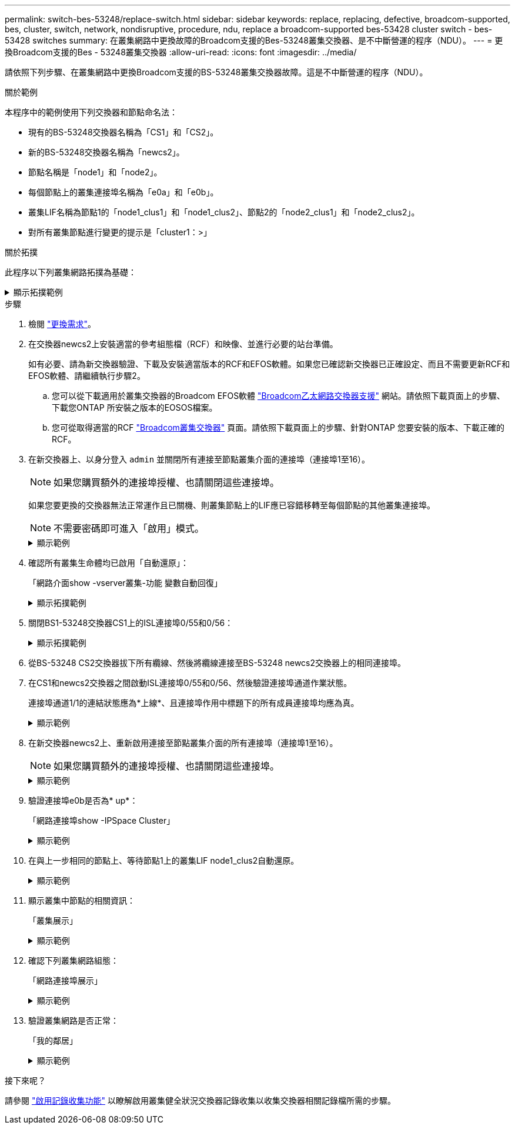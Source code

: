 ---
permalink: switch-bes-53248/replace-switch.html 
sidebar: sidebar 
keywords: replace, replacing, defective, broadcom-supported, bes, cluster, switch, network, nondisruptive, procedure, ndu, replace a broadcom-supported bes-53428 cluster switch - bes-53428 switches 
summary: 在叢集網路中更換故障的Broadcom支援的Bes-53248叢集交換器、是不中斷營運的程序（NDU）。 
---
= 更換Broadcom支援的Bes - 53248叢集交換器
:allow-uri-read: 
:icons: font
:imagesdir: ../media/


[role="lead"]
請依照下列步驟、在叢集網路中更換Broadcom支援的BS-53248叢集交換器故障。這是不中斷營運的程序（NDU）。

.關於範例
本程序中的範例使用下列交換器和節點命名法：

* 現有的BS-53248交換器名稱為「CS1」和「CS2」。
* 新的BS-53248交換器名稱為「newcs2」。
* 節點名稱是「node1」和「node2」。
* 每個節點上的叢集連接埠名稱為「e0a」和「e0b」。
* 叢集LIF名稱為節點1的「node1_clus1」和「node1_clus2」、節點2的「node2_clus1」和「node2_clus2」。
* 對所有叢集節點進行變更的提示是「cluster1：>」


.關於拓撲
此程序以下列叢集網路拓撲為基礎：

.顯示拓撲範例
[%collapsible]
====
[listing, subs="+quotes"]
----
cluster1::> *network port show -ipspace Cluster*

Node: node1
                                                                       Ignore
                                                  Speed(Mbps) Health   Health
Port      IPspace      Broadcast Domain Link MTU  Admin/Oper  Status   Status
--------- ------------ ---------------- ---- ---- ----------- -------- ------
e0a       Cluster      Cluster          up   9000  auto/10000 healthy  false
e0b       Cluster      Cluster          up   9000  auto/10000 healthy  false


Node: node2
                                                                       Ignore
                                                  Speed(Mbps) Health   Health
Port      IPspace      Broadcast Domain Link MTU  Admin/Oper  Status   Status
--------- ------------ ---------------- ---- ---- ----------- -------- ------
e0a       Cluster      Cluster          up   9000  auto/10000 healthy  false
e0b       Cluster      Cluster          up   9000  auto/10000 healthy  false


cluster1::> *network interface show -vserver Cluster*
            Logical    Status     Network            Current       Current Is
Vserver     Interface  Admin/Oper Address/Mask       Node          Port    Home
----------- ---------- ---------- ------------------ ------------- ------- ----
Cluster
            node1_clus1  up/up    169.254.209.69/16  node1         e0a     true
            node1_clus2  up/up    169.254.49.125/16  node1         e0b     true
            node2_clus1  up/up    169.254.47.194/16  node2         e0a     true
            node2_clus2  up/up    169.254.19.183/16  node2         e0b     true


cluster1::> *network device-discovery show -protocol cdp*
Node/       Local  Discovered
Protocol    Port   Device (LLDP: ChassisID)  Interface         Platform
----------- ------ ------------------------- ----------------  ----------------
node2      /cdp
            e0a    cs1                       0/2               BES-53248
            e0b    cs2                       0/2               BES-53248
node1      /cdp
            e0a    cs1                       0/1               BES-53248
            e0b    cs2                       0/1               BES-53248
----
[listing, subs="+quotes"]
----
(cs1)# *show isdp neighbors*

Capability Codes: R - Router, T - Trans Bridge, B - Source Route Bridge,
                  S - Switch, H - Host, I - IGMP, r - Repeater

Device ID                Intf      Holdtime  Capability Platform         Port ID
------------------------ --------- --------- ---------- ---------------- ---------
node1                    0/1       175       H          FAS2750          e0a
node2                    0/2       152       H          FAS2750          e0a
cs2                      0/55      179       R          BES-53248        0/55
cs2                      0/56      179       R          BES-53248        0/56


(cs2)# show isdp neighbors

Capability Codes: R - Router, T - Trans Bridge, B - Source Route Bridge,
                  S - Switch, H - Host, I - IGMP, r - Repeater

Device ID                Intf      Holdtime  Capability Platform         Port ID
------------------------ --------- --------- ---------- ---------------- ---------
node1                    0/1       129       H          FAS2750          e0b
node2                    0/2       165       H          FAS2750          e0b
cs1                      0/55      179       R          BES-53248        0/55
cs1                      0/56      179       R          BES-53248        0/56
----
====
.步驟
. 檢閱 link:replace-switch-reqs.html["更換需求"]。
. 在交換器newcs2上安裝適當的參考組態檔（RCF）和映像、並進行必要的站台準備。
+
如有必要、請為新交換器驗證、下載及安裝適當版本的RCF和EFOS軟體。如果您已確認新交換器已正確設定、而且不需要更新RCF和EFOS軟體、請繼續執行步驟2。

+
.. 您可以從下載適用於叢集交換器的Broadcom EFOS軟體 https://www.broadcom.com/support/bes-switch["Broadcom乙太網路交換器支援"^] 網站。請依照下載頁面上的步驟、下載您ONTAP 所安裝之版本的EOSOS檔案。
.. 您可從取得適當的RCF https://mysupport.netapp.com/site/products/all/details/broadcom-cluster-switches/downloads-tab["Broadcom叢集交換器"^] 頁面。請依照下載頁面上的步驟、針對ONTAP 您要安裝的版本、下載正確的RCF。


. 在新交換器上、以身分登入 `admin` 並關閉所有連接至節點叢集介面的連接埠（連接埠1至16）。
+

NOTE: 如果您購買額外的連接埠授權、也請關閉這些連接埠。

+
如果您要更換的交換器無法正常運作且已關機、則叢集節點上的LIF應已容錯移轉至每個節點的其他叢集連接埠。

+

NOTE: 不需要密碼即可進入「啟用」模式。

+
.顯示範例
[%collapsible]
====
[listing, subs="+quotes"]
----
User: *admin*
Password:
(newcs2)> *enable*
(newcs2)# *config*
(newcs2)(config)# *interface 0/1-0/16*
(newcs2)(interface 0/1-0/16)# *shutdown*
(newcs2)(interface 0/1-0/16)# *exit*
(newcs2)(config)# *exit*
(newcs2)#
----
====
. 確認所有叢集生命體均已啟用「自動還原」：
+
「網路介面show -vserver叢集-功能 變數自動回復」

+
.顯示拓撲範例
[%collapsible]
====
[listing, subs="+quotes"]
----
cluster1::> *network interface show -vserver Cluster -fields auto-revert*

Logical
Vserver   Interface    Auto-revert
--------- ------------ ------------
Cluster   node1_clus1  true
Cluster   node1_clus2  true
Cluster   node2_clus1  true
Cluster   node2_clus2  true
----
====
. 關閉BS1-53248交換器CS1上的ISL連接埠0/55和0/56：
+
.顯示拓撲範例
[%collapsible]
====
[listing, subs="+quotes"]
----
(cs1)# *config*
(cs1)(config)# *interface 0/55-0/56*
(cs1)(interface 0/55-0/56)# *shutdown*
----
====
. 從BS-53248 CS2交換器拔下所有纜線、然後將纜線連接至BS-53248 newcs2交換器上的相同連接埠。
. 在CS1和newcs2交換器之間啟動ISL連接埠0/55和0/56、然後驗證連接埠通道作業狀態。
+
連接埠通道1/1的連結狀態應為*上線*、且連接埠作用中標題下的所有成員連接埠均應為真。

+
.顯示範例
[%collapsible]
====
此範例可啟用ISL連接埠0/55和0/56、並在交換器CS1上顯示連接埠通道1/1的連結狀態：

[listing, subs="+quotes"]
----
(cs1)# *config*
(cs1)(config)# *interface 0/55-0/56*
(cs1)(interface 0/55-0/56)# *no shutdown*
(cs1)(interface 0/55-0/56)# *exit*
(cs1)# *show port-channel 1/1*

Local Interface................................ 1/1
Channel Name................................... Cluster-ISL
Link State..................................... Up
Admin Mode..................................... Enabled
Type........................................... Dynamic
Port-channel Min-links......................... 1
Load Balance Option............................ 7
(Enhanced hashing mode)

Mbr    Device/       Port       Port
Ports  Timeout       Speed      Active
------ ------------- ---------- -------
0/55   actor/long    100G Full  True
       partner/long
0/56   actor/long    100G Full  True
       partner/long
----
====
. 在新交換器newcs2上、重新啟用連接至節點叢集介面的所有連接埠（連接埠1至16）。
+

NOTE: 如果您購買額外的連接埠授權、也請關閉這些連接埠。

+
.顯示範例
[%collapsible]
====
[listing, subs="+quotes"]
----
User:admin
Password:
(newcs2)> *enable*
(newcs2)# *config*
(newcs2)(config)# *interface 0/1-0/16*
(newcs2)(interface 0/1-0/16)# *no shutdown*
(newcs2)(interface 0/1-0/16)# *exit*
(newcs2)(config)# *exit*
----
====
. 驗證連接埠e0b是否為* up*：
+
「網路連接埠show -IPSpace Cluster」

+
.顯示範例
[%collapsible]
====
輸出應類似於下列內容：

[listing, subs="+quotes"]
----
cluster1::> *network port show -ipspace Cluster*

Node: node1
                                                                        Ignore
                                                   Speed(Mbps) Health   Health
Port      IPspace      Broadcast Domain Link MTU   Admin/Oper  Status   Status
--------- ------------ ---------------- ---- ----- ----------- -------- -------
e0a       Cluster      Cluster          up   9000  auto/10000  healthy  false
e0b       Cluster      Cluster          up   9000  auto/10000  healthy  false

Node: node2
                                                                        Ignore
                                                   Speed(Mbps) Health   Health
Port      IPspace      Broadcast Domain Link MTU   Admin/Oper  Status   Status
--------- ------------ ---------------- ---- ----- ----------- -------- -------
e0a       Cluster      Cluster          up   9000  auto/10000  healthy  false
e0b       Cluster      Cluster          up   9000  auto/auto   -        false
----
====
. 在與上一步相同的節點上、等待節點1上的叢集LIF node1_clus2自動還原。
+
.顯示範例
[%collapsible]
====
在此範例中、如果「is Home」為「true」且連接埠為e0b、則節點1上的LIF node1_clus2會成功還原。

下列命令會顯示兩個節點上的LIF相關資訊。如果兩個叢集介面的「is Home」均為「true」、且顯示正確的連接埠指派、則在節點1上的「is Home」和「e0b」範例中、啟動第一個節點就會成功。

[listing, subs="+quotes"]
----
cluster::> *network interface show -vserver Cluster*

            Logical      Status     Network            Current    Current Is
Vserver     Interface    Admin/Oper Address/Mask       Node       Port    Home
----------- ------------ ---------- ------------------ ---------- ------- -----
Cluster
            node1_clus1  up/up      169.254.209.69/16  node1      e0a     true
            node1_clus2  up/up      169.254.49.125/16  node1      e0b     true
            node2_clus1  up/up      169.254.47.194/16  node2      e0a     true
            node2_clus2  up/up      169.254.19.183/16  node2      e0a     false
----
====
. 顯示叢集中節點的相關資訊：
+
「叢集展示」

+
.顯示範例
[%collapsible]
====
此範例顯示此叢集中的節點健全狀況為「node1」和「node2」、為「true」：

[listing, subs="+quotes"]
----
cluster1::> *cluster show*
Node   Health   Eligibility   Epsilon
------ -------- ------------  --------
node1  true     true          true
node2  true     true          true
----
====
. 確認下列叢集網路組態：
+
「網路連接埠展示」

+
.顯示範例
[%collapsible]
====
[listing, subs="+quotes"]
----
cluster1::> *network port show -ipspace Cluster*
Node: node1
                                                                       Ignore
                                       Speed(Mbps)            Health   Health
Port      IPspace     Broadcast Domain Link MTU   Admin/Oper  Status   Status
--------- ----------- ---------------- ---- ----- ----------- -------- ------
e0a       Cluster     Cluster          up   9000  auto/10000  healthy  false
e0b       Cluster     Cluster          up   9000  auto/10000  healthy  false

Node: node2
                                                                       Ignore
                                        Speed(Mbps)           Health   Health
Port      IPspace      Broadcast Domain Link MTU  Admin/Oper  Status   Status
--------- ------------ ---------------- ---- ---- ----------- -------- ------
e0a       Cluster      Cluster          up   9000 auto/10000  healthy  false
e0b       Cluster      Cluster          up   9000 auto/10000  healthy  false


cluster1::> *network interface show -vserver Cluster*

            Logical    Status     Network            Current       Current Is
Vserver     Interface  Admin/Oper Address/Mask       Node          Port    Home
----------- ---------- ---------- ------------------ ------------- ------- ----
Cluster
            node1_clus1  up/up    169.254.209.69/16  node1         e0a     true
            node1_clus2  up/up    169.254.49.125/16  node1         e0b     true
            node2_clus1  up/up    169.254.47.194/16  node2         e0a     true
            node2_clus2  up/up    169.254.19.183/16  node2         e0b     true
4 entries were displayed.
----
+

[listing, subs="+quotes"]
----
cs1# *show cdp neighbors*

Capability Codes: R - Router, T - Trans-Bridge, B - Source-Route-Bridge
                  S - Switch, H - Host, I - IGMP, r - Repeater,
                  V - VoIP-Phone, D - Remotely-Managed-Device,
                  s - Supports-STP-Dispute

Device-ID            Local Intrfce  Hldtme Capability  Platform      Port ID
node1                Eth1/1         144    H           FAS2980       e0a
node2                Eth1/2         145    H           FAS2980       e0a
newcs2(FDO296348FU)  Eth1/65        176    R S I s     N9K-C92300YC  Eth1/65
newcs2(FDO296348FU)  Eth1/66        176    R S I s     N9K-C92300YC  Eth1/66


cs2# *show cdp neighbors*

Capability Codes: R - Router, T - Trans-Bridge, B - Source-Route-Bridge
                  S - Switch, H - Host, I - IGMP, r - Repeater,
                  V - VoIP-Phone, D - Remotely-Managed-Device,
                  s - Supports-STP-Dispute

Device-ID          Local Intrfce  Hldtme Capability  Platform      Port ID
node1              Eth1/1         139    H           FAS2980       e0b
node2              Eth1/2         124    H           FAS2980       e0b
cs1(FDO220329KU)   Eth1/65        178    R S I s     N9K-C92300YC  Eth1/65
cs1(FDO220329KU)   Eth1/66        178    R S I s     N9K-C92300YC  Eth1/66
----
====
. 驗證叢集網路是否正常：
+
「我的鄰居」

+
.顯示範例
[%collapsible]
====
[listing, subs="+quotes"]
----
(cs1)# *show isdp neighbors*
Capability Codes: R - Router, T - Trans Bridge, B - Source Route Bridge,
S - Switch, H - Host, I - IGMP, r - Repeater
Device ID    Intf    Holdtime    Capability    Platform    Port ID
---------    ----    --------    ----------    --------    --------
node1        0/1     175         H             FAS2750     e0a
node2        0/2     152         H             FAS2750     e0a
newcs2       0/55    179         R             BES-53248   0/55
newcs2       0/56    179         R             BES-53248   0/56

(newcs2)# *show isdp neighbors*
Capability Codes: R - Router, T - Trans Bridge, B - Source Route Bridge,
S - Switch, H - Host, I - IGMP, r - Repeater

Device ID    Intf    Holdtime    Capability    Platform    Port ID
---------    ----    --------    ----------    --------    --------
node1        0/1     129         H             FAS2750     e0b
node2        0/2     165         H             FAS2750     e0b
cs1          0/55    179         R             BES-53248   0/55
cs1          0/56    179         R             BES-53248   0/56
----
====


.接下來呢？
請參閱 link:configure-log-collection.html["啟用記錄收集功能"] 以瞭解啟用叢集健全狀況交換器記錄收集以收集交換器相關記錄檔所需的步驟。

